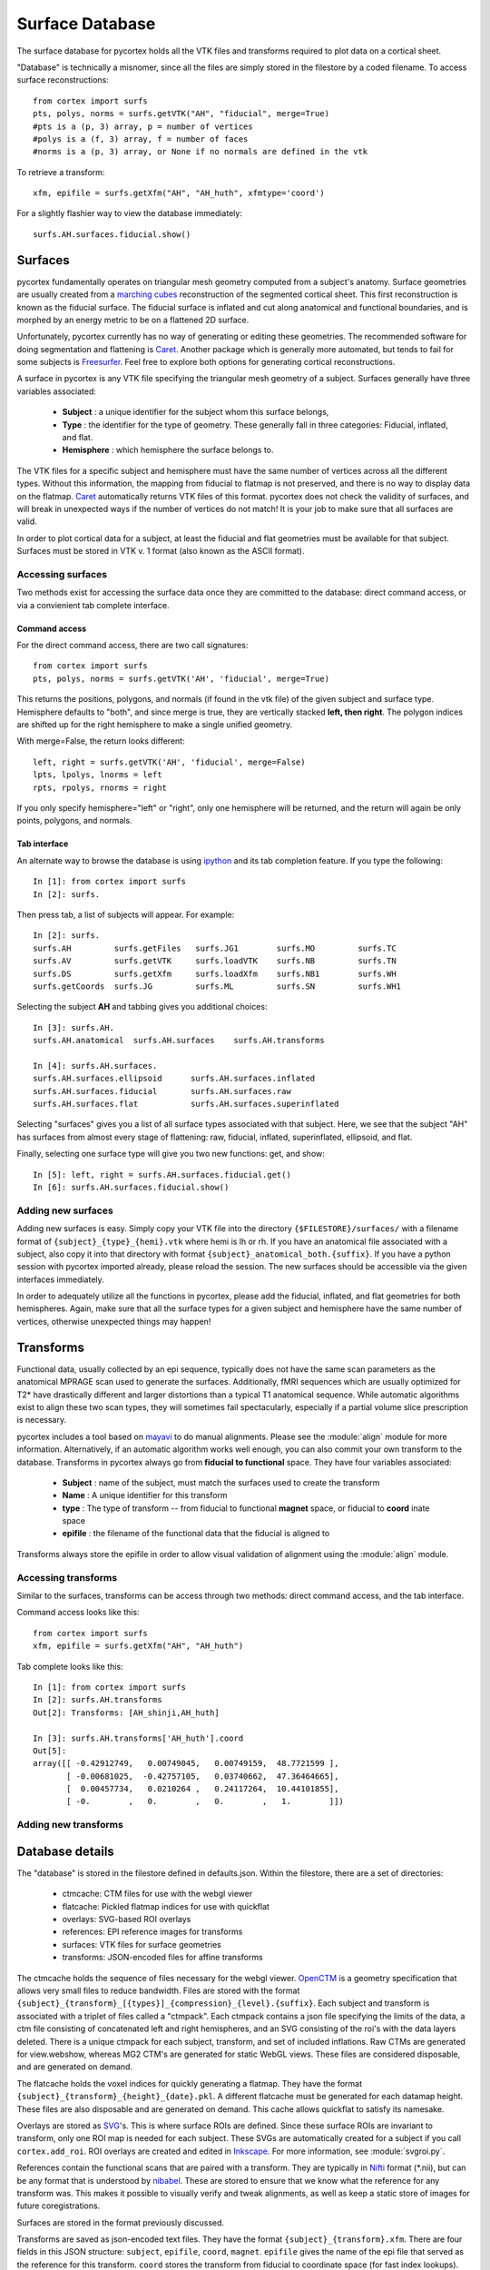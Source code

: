 Surface Database
================
The surface database for pycortex holds all the VTK files and transforms required to plot data on a cortical sheet.

"Database" is technically a misnomer, since all the files are simply stored in the filestore by a coded filename. To access surface reconstructions::

    from cortex import surfs
    pts, polys, norms = surfs.getVTK("AH", "fiducial", merge=True)
    #pts is a (p, 3) array, p = number of vertices
    #polys is a (f, 3) array, f = number of faces
    #norms is a (p, 3) array, or None if no normals are defined in the vtk

To retrieve a transform::

    xfm, epifile = surfs.getXfm("AH", "AH_huth", xfmtype='coord')

For a slightly flashier way to view the database immediately::

    surfs.AH.surfaces.fiducial.show()

Surfaces
--------
pycortex fundamentally operates on triangular mesh geometry computed from a subject's anatomy. Surface geometries are usually created from a `marching cubes`_ reconstruction of the segmented cortical sheet. This first reconstruction is known as the fiducial surface. The fiducial surface is inflated and cut along anatomical and functional boundaries, and is morphed by an energy metric to be on a flattened 2D surface.

Unfortunately, pycortex currently has no way of generating or editing these geometries. The recommended software for doing segmentation and flattening is Caret_. Another package which is generally more automated, but tends to fail for some subjects is Freesurfer_. Feel free to explore both options for generating cortical reconstructions.

A surface in pycortex is any VTK file specifying the triangular mesh geometry of a subject. Surfaces generally have three variables associated:

    * **Subject** : a unique identifier for the subject whom this surface belongs,
    * **Type** : the identifier for the type of geometry. These generally fall in three categories: Fiducial, inflated, and flat.
    * **Hemisphere** : which hemisphere the surface belongs to.

The VTK files for a specific subject and hemisphere must have the same number of vertices across all the different types. Without this information, the mapping from fiducial to flatmap is not preserved, and there is no way to display data on the flatmap. Caret_ automatically returns VTK files of this format. pycortex does not check the validity of surfaces, and will break in unexpected ways if the number of vertices do not match! It is your job to make sure that all surfaces are valid.

In order to plot cortical data for a subject, at least the fiducial and flat geometries must be available for that subject. Surfaces must be stored in VTK v. 1 format (also known as the ASCII format).

.. _marching cubes: http://en.wikipedia.org/wiki/Marching_cubes
.. _Caret: http://brainvis.wustl.edu/wiki/index.php/Main_Page
.. _Freesurfer: http://surfer.nmr.mgh.harvard.edu/

Accessing surfaces
^^^^^^^^^^^^^^^^^^
Two methods exist for accessing the surface data once they are committed to the database: direct command access, or via a convienient tab complete interface.

Command access
""""""""""""""
For the direct command access, there are two call signatures::

    from cortex import surfs
    pts, polys, norms = surfs.getVTK('AH', 'fiducial', merge=True)

This returns the positions, polygons, and normals (if found in the vtk file) of the given subject and surface type. Hemisphere defaults to "both", and since merge is true, they are vertically stacked **left, then right**. The polygon indices are shifted up for the right hemisphere to make a single unified geometry.

With merge=False, the return looks different::

    left, right = surfs.getVTK('AH', 'fiducial', merge=False)
    lpts, lpolys, lnorms = left
    rpts, rpolys, rnorms = right

If you only specify hemisphere="left" or "right", only one hemisphere will be returned, and the return will again be only points, polygons, and normals.

Tab interface
"""""""""""""
An alternate way to browse the database is using ipython_ and its tab completion feature. If you type the following::

    In [1]: from cortex import surfs
    In [2]: surfs.

Then press tab, a list of subjects will appear. For example::

    In [2]: surfs.
    surfs.AH         surfs.getFiles   surfs.JG1        surfs.MO         surfs.TC
    surfs.AV         surfs.getVTK     surfs.loadVTK    surfs.NB         surfs.TN
    surfs.DS         surfs.getXfm     surfs.loadXfm    surfs.NB1        surfs.WH
    surfs.getCoords  surfs.JG         surfs.ML         surfs.SN         surfs.WH1

Selecting the subject **AH** and tabbing gives you additional choices::

    In [3]: surfs.AH.
    surfs.AH.anatomical  surfs.AH.surfaces    surfs.AH.transforms

    In [4]: surfs.AH.surfaces.
    surfs.AH.surfaces.ellipsoid      surfs.AH.surfaces.inflated
    surfs.AH.surfaces.fiducial       surfs.AH.surfaces.raw
    surfs.AH.surfaces.flat           surfs.AH.surfaces.superinflated

Selecting "surfaces" gives you a list of all surface types associated with that subject. Here, we see that the subject "AH" has surfaces from almost every stage of flattening: raw, fiducial, inflated, superinflated, ellipsoid, and flat.

Finally, selecting one surface type will give you two new functions: get, and show::
    
    In [5]: left, right = surfs.AH.surfaces.fiducial.get()
    In [6]: surfs.AH.surfaces.fiducial.show()

.. _ipython: http://ipython.org/

Adding new surfaces
^^^^^^^^^^^^^^^^^^^
Adding new surfaces is easy. Simply copy your VTK file into the directory ``{$FILESTORE}/surfaces/`` with a filename format of ``{subject}_{type}_{hemi}.vtk`` where hemi is lh or rh. If you have an anatomical file associated with a subject, also copy it into that directory with format ``{subject}_anatomical_both.{suffix}``. If you have a python session with pycortex imported already, please reload the session. The new surfaces should be accessible via the given interfaces immediately.

In order to adequately utilize all the functions in pycortex, please add the fiducial, inflated, and flat geometries for both hemispheres. Again, make sure that all the surface types for a given subject and hemisphere have the same number of vertices, otherwise unexpected things may happen!

Transforms
----------
Functional data, usually collected by an epi sequence, typically does not have the same scan parameters as the anatomical MPRAGE scan used to generate the surfaces. Additionally, fMRI sequences which are usually optimized for T2* have drastically different and larger distortions than a typical T1 anatomical sequence. While automatic algorithms exist to align these two scan types, they will sometimes fail spectacularly, especially if a partial volume slice prescription is necessary.

pycortex includes a tool based on mayavi_ to do manual alignments. Please see the :module:`align` module for more information. Alternatively, if an automatic algorithm works well enough, you can also commit your own transform to the database. Transforms in pycortex always go from **fiducial to functional** space. They have four variables associated:

    * **Subject** : name of the subject, must match the surfaces used to create the transform
    * **Name** : A unique identifier for this transform
    * **type** : The type of transform -- from fiducial to functional **magnet** space, or fiducial to **coord** inate space
    * **epifile** : the filename of the functional data that the fiducial is aligned to

Transforms always store the epifile in order to allow visual validation of alignment using the :module:`align` module.

.. _mayavi: http://docs.enthought.com/mayavi/mayavi/

Accessing transforms
^^^^^^^^^^^^^^^^^^^^
Similar to the surfaces, transforms can be access through two methods: direct command access, and the tab interface.

Command access looks like this::

    from cortex import surfs
    xfm, epifile = surfs.getXfm("AH", "AH_huth")

Tab complete looks like this::

    In [1]: from cortex import surfs
    In [2]: surfs.AH.transforms
    Out[2]: Transforms: [AH_shinji,AH_huth]

    In [3]: surfs.AH.transforms['AH_huth'].coord
    Out[5]: 
    array([[ -0.42912749,   0.00749045,   0.00749159,  48.7721599 ],
           [ -0.00681025,  -0.42757105,   0.03740662,  47.36464665],
           [  0.00457734,   0.0210264 ,   0.24117264,  10.44101855],
           [ -0.        ,   0.        ,   0.        ,   1.        ]])


Adding new transforms
^^^^^^^^^^^^^^^^^^^^^


Database details
----------------
The "database" is stored in the filestore defined in defaults.json. Within the filestore, there are a set of directories:

    * ctmcache: CTM files for use with the webgl viewer
    * flatcache: Pickled flatmap indices for use with quickflat
    * overlays: SVG-based ROI overlays
    * references: EPI reference images for transforms
    * surfaces: VTK files for surface geometries
    * transforms: JSON-encoded files for affine transforms

The ctmcache holds the sequence of files necessary for the webgl viewer. OpenCTM_ is a geometry specification that allows very small files to reduce bandwidth. Files are stored with the format ``{subject}_{transform}_[{types}]_{compression}_{level}.{suffix}``. Each subject and transform is associated with a triplet of files called a "ctmpack". Each ctmpack contains a json file specifying the limits of the data, a ctm file consisting of concatenated left and right hemispheres, and an SVG consisting of the roi's with the data layers deleted. There is a unique ctmpack for each subject, transform, and set of included inflations. Raw CTMs are generated for view.webshow, whereas MG2 CTM's are generated for static WebGL views. These files are considered disposable, and are generated on demand.

The flatcache holds the voxel indices for quickly generating a flatmap. They have the format ``{subject}_{transform}_{height}_{date}.pkl``. A different flatcache must be generated for each datamap height. These files are also disposable and are generated on demand. This cache allows quickflat to satisfy its namesake.

Overlays are stored as SVG_'s. This is where surface ROIs are defined. Since these surface ROIs are invariant to transform, only one ROI map is needed for each subject. These SVGs are automatically created for a subject if you call ``cortex.add_roi``. ROI overlays are created and edited in Inkscape_. For more information, see :module:`svgroi.py`.

References contain the functional scans that are paired with a transform. They are typically in Nifti_ format (*.nii), but can be any format that is understood by nibabel_. These are stored to ensure that we know what the reference for any transform was. This makes it possible to visually verify and tweak alignments, as well as keep a static store of images for future coregistrations.

Surfaces are stored in the format previously discussed.

Transforms are saved as json-encoded text files. They have the format ``{subject}_{transform}.xfm``. There are four fields in this JSON structure: ``subject``, ``epifile``, ``coord``, ``magnet``. ``epifile`` gives the name of the epi file that served as the reference for this transform. ``coord`` stores the transform from fiducial to coordinate space (for fast index lookups). ``magnet`` stores the transform from the fiducial to the magnet space, as defined in the return of ``nibabel.get_affine()``.

.. _OpenCTM: http://openctm.sourceforge.net/
.. _SVG: http://en.wikipedia.org/wiki/Scalable_Vector_Graphics
.. _Inkscape: http://inkscape.org/
.. _Nifti: http://nifti.nimh.nih.gov/nifti-1/
.. _nibabel: http://nipy.sourceforge.net/nibabel/